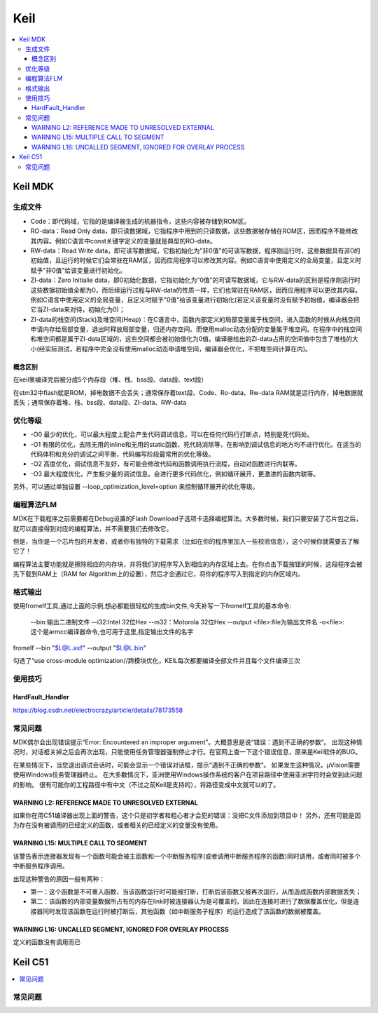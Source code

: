 .. _keil:

Keil
===========

.. contents::
    :local:

Keil MDK
------------

生成文件
~~~~~~~~~~~~

.. code-block:: bash
    Program Size: Code=100800 RO-data=14396 RW-data=1200 ZI-data=35312


* Code：即代码域，它指的是编译器生成的机器指令，这些内容被存储到ROM区。
* RO-data：Read Only data，即只读数据域，它指程序中用到的只读数据，这些数据被存储在ROM区，因而程序不能修改其内容。例如C语言中const关键字定义的变量就是典型的RO-data。
* RW-data：Read Write data，即可读写数据域，它指初始化为"非0值"的可读写数据，程序刚运行时，这些数据具有非0的初始值，且运行的时候它们会常驻在RAM区，因而应用程序可以修改其内容。例如C语言中使用定义的全局变量，且定义时赋予"非0值"给该变量进行初始化。
* ZI-data：Zero Initialie data，即0初始化数据，它指初始化为"0值"的可读写数据域，它与RW-data的区别是程序刚运行时这些数据初始值全都为0，而后续运行过程与RW-data的性质一样，它们也常驻在RAM区，因而应用程序可以更改其内容。例如C语言中使用定义的全局变量，且定义时赋予"0值"给该变量进行初始化(若定义该变量时没有赋予初始值，编译器会把它当ZI-data来对待，初始化为0)；
* ZI-data的栈空间(Stack)及堆空间(Heap)：在C语言中，函数内部定义的局部变量属于栈空间，进入函数的时候从向栈空间申请内存给局部变量，退出时释放局部变量，归还内存空间。而使用malloc动态分配的变量属于堆空间。在程序中的栈空间和堆空间都是属于ZI-data区域的，这些空间都会被初始值化为0值。编译器给出的ZI-data占用的空间值中包含了堆栈的大小(经实际测试，若程序中完全没有使用malloc动态申请堆空间，编译器会优化，不把堆空间计算在内)。

概念区别
^^^^^^^^^^^

在keil里编译完后被分成5个内存段（堆、栈、bss段、data段、text段）

在stm32中flash就是ROM，掉电数据不会丢失；通常保存着text段、Code、Ro-data、Rw-data
RAM就是运行内存，掉电数据就丢失；通常保存着堆、栈、bss段、data段、ZI-data、RW-data


优化等级
~~~~~~~~~~~~

* -O0 最少的优化，可以最大程度上配合产生代码调试信息，可以在任何代码行打断点，特别是死代码处。
* -O1 有限的优化，去除无用的inline和无用的static函数、死代码消除等，在影响到调试信息的地方均不进行优化。在适当的代码体积和充分的调试之间平衡，代码编写阶段最常用的优化等级。
* -O2 高度优化，调试信息不友好，有可能会修改代码和函数调用执行流程，自动对函数进行内联等。
* -O3 最大程度优化，产生极少量的调试信息。会进行更多代码优化，例如循环展开，更激进的函数内联等。

另外，可以通过单独设置 --loop_optimization_level=option 来控制循环展开的优化等级。


编程算法FLM
~~~~~~~~~~~~

MDK在下载程序之前需要都在Debug设置的Flash Download子选项卡选择编程算法。大多数时候，我们只要安装了芯片包之后，就可以直接得到对应的编程算法，并不需要我们去修改它。

但是，当你是一个芯片包的开发者，或者你有独特的下载需求（比如在你的程序里加入一些校验信息），这个时候你就需要去了解它了！

编程算法主要功能就是擦除相应的内存块，并将我们的程序写入到相应的内存区域上去。在你点击下载按钮的时候，这段程序会被先下载到RAM上（RAM for Algorithm上的设置），然后才会通过它，将你的程序写入到指定的内存区域内。


格式输出
~~~~~~~~~

使用fromelf工具,通过上面的示例,想必都能很轻松的生成bin文件,今天补写一下fromelf工具的基本命令:

    --bin:输出二进制文件
    --i32:Intel 32位Hex
    --m32：Motorola 32位Hex
    --output <file>:file为输出文件名
    -o<file>:这个是armcc编译器命令,也可用于这里,指定输出文件的名字

fromelf --bin "$L@L.axf" --output "$L@L.bin"

勾选了“use cross-module optimization//跨模块优化，KEIL每次都要编译全部文件并且每个文件编译三次

使用技巧
~~~~~~~~~

HardFault_Handler
^^^^^^^^^^^^^^^^^^^^^^^^^^^^^^^^^^^^^^^^^^^^^^^^^^^^

https://blog.csdn.net/electrocrazy/article/details/78173558


常见问题
~~~~~~~~~

MDK偶尔会出现错误提示“Error: Encountered an improper argument”。大概意思是说“错误：遇到不正确的参数”。
出现这种情况时，对话框关掉之后会再次出现，只能使用任务管理器强制停止才行。在官网上查一下这个错误信息，原来是Keil软件的BUG。

在某些情况下，当您退出调试会话时，可能会显示一个错误对话框，提示“遇到不正确的参数”。 如果发生这种情况，μVision需要使用Windows任务管理器终止。
在大多数情况下，亚洲使用Windows操作系统的客户在项目路径中使用亚洲字符时会受到此问题的影响。
很有可能你的工程路径中有中文（不过之前Keil是支持的），将路径变成中文就可以的了。




WARNING L2: REFERENCE MADE TO UNRESOLVED EXTERNAL
^^^^^^^^^^^^^^^^^^^^^^^^^^^^^^^^^^^^^^^^^^^^^^^^^^^^

如果你在用C51编译器出现上面的警告，这个只是初学者和粗心者才会犯的错误：没把C文件添加到项目中！
另外，还有可能是因为存在没有被调用的已经定义的函数，或者相关的已经定义的变量没有使用。

WARNING L15: MULTIPLE CALL TO SEGMENT
^^^^^^^^^^^^^^^^^^^^^^^^^^^^^^^^^^^^^^^^^^^^^^^^^^^^

该警告表示连接器发现有一个函数可能会被主函数和一个中断服务程序(或者调用中断服务程序的函数)同时调用，或者同时被多个中断服务程序调用。

出现这种警告的原因一般有两种：

* 第一：这个函数是不可重入函数，当该函数运行时可能被打断，打断后该函数又被再次运行，从而造成函数内部数据丢失；
* 第二：该函数的内部变量数据所占有的内存在link时被连接器认为是可覆盖的，因此在连接时进行了数据覆盖优化，但是连接器同时发现该函数在运行时被打断后，其他函数（如中断服务子程序）的运行造成了该函数的数据被覆盖。

WARNING L16: UNCALLED SEGMENT, IGNORED FOR OVERLAY PROCESS
^^^^^^^^^^^^^^^^^^^^^^^^^^^^^^^^^^^^^^^^^^^^^^^^^^^^^^^^^^^^

定义的函数没有调用而已



Keil C51
-----------

.. contents::
    :local:


常见问题
~~~~~~~~~
